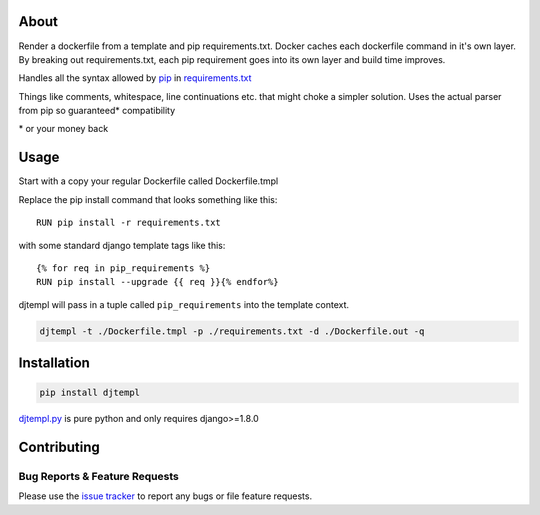 About
-----
Render a dockerfile from a template and pip requirements.txt.
Docker caches each dockerfile command in it's own layer.
By breaking out requirements.txt, each pip requirement goes into its own layer and build time improves.

Handles all the syntax allowed by `pip <https://pip.pypa.io/en/stable/>`_ in `requirements.txt <https://pip.pypa.io/en/stable/user_guide/#requirements-files>`_



Things like comments, whitespace, line continuations etc. that might choke a simpler solution. Uses the actual parser from pip so guaranteed\* compatibility

\* or your money back

Usage
-----

Start with a copy your regular Dockerfile called Dockerfile.tmpl

Replace the pip install command that looks something like this::

    RUN pip install -r requirements.txt


with some standard django template tags like this::

    {% for req in pip_requirements %}
    RUN pip install --upgrade {{ req }}{% endfor%}


djtempl will pass in a tuple called ``pip_requirements`` into the template context.

.. code:: bash

    djtempl -t ./Dockerfile.tmpl -p ./requirements.txt -d ./Dockerfile.out -q



Installation
------------

.. code:: bash

    pip install djtempl


`djtempl.py <https://raw.githubusercontent.com/emailgregn/djtempl/master/djtempl/djtempl.py>`_
is pure python and only requires django>=1.8.0


Contributing
------------
Bug Reports & Feature Requests
^^^^^^^^^^^^^^^^^^^^^^^^^^^^^^

Please use the `issue tracker <https://github.com/emailgregn/djtempl/issues>`__
to report any bugs or file feature requests.